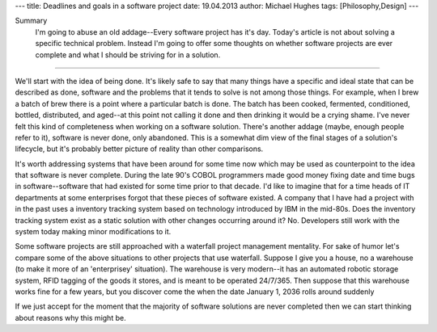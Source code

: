 ---
title: Deadlines and goals in a software project
date: 19.04.2013
author: Michael Hughes
tags: [Philosophy,Design]
---

Summary
    I'm going to abuse an old addage--Every software project has it's day. Today's
    article is not about solving a specific technical problem. Instead I'm going
    to offer some thoughts on whether software projects are ever complete and what
    I should be striving for in a solution.

----

We'll start with the idea of being done. It's likely safe to say that many things have
a specific and ideal state that can be described as done, software and the problems that
it tends to solve is not among those things. For example, when I brew a
batch of brew there is a point where a particular batch is done. The batch has been cooked,
fermented, conditioned, bottled, distributed, and aged--at this point not calling it done
and then drinking it would be a crying shame. I've never felt this kind of completeness 
when working on a software solution. There's another addage (maybe, enough people refer to it),
software is never done, only abandoned. This is a somewhat dim view of the final stages
of a solution's lifecycle, but it's probably better picture of reality than other comparisons.

It's worth addressing systems that have been around for some time now which may be used
as counterpoint to the idea that software is never complete. During the late 90's COBOL
programmers made good money fixing date and time bugs in software--software that had
existed for some time prior to that decade. I'd like to imagine that for a time heads of
IT departments at some enterprises forgot that these pieces of software existed. A company
that I have had a project with in the past uses a inventory tracking system based on
technology introduced by IBM in the mid-80s. Does the inventory tracking system exist
as a static solution with other changes occurring around it? No. Developers still work
with the system today making minor modifications to it. 

Some software projects are still approached with a waterfall project management mentality.
For sake of humor let's compare some of the above situations to other projects that use
waterfall. Suppose I give you a house, no a warehouse (to make it more of an 'enterprisey'
situation). The warehouse is very modern--it has an automated robotic storage system, RFID
tagging of the goods it stores, and is meant to be operated 24/7/365. Then suppose that this 
warehouse works fine for a few years, but you discover come the when the date January 1, 2036 rolls around suddenly

If we just accept for the moment that the majority of software solutions are never
completed then we can start thinking about reasons why this might be.
